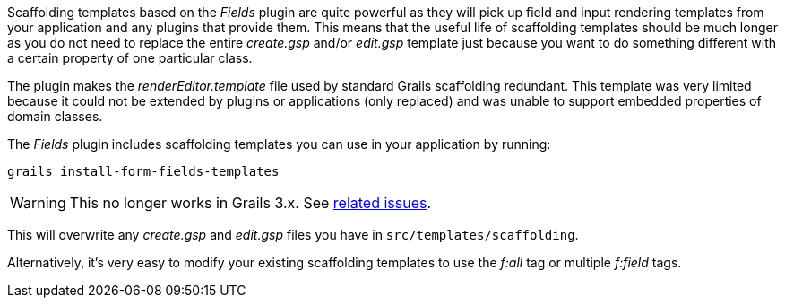 Scaffolding templates based on the _Fields_ plugin are quite powerful as they will pick up field and input rendering templates from your application and any plugins that provide them. This means that the useful life of scaffolding templates should be much longer as you do not need to replace the entire _create.gsp_ and/or _edit.gsp_ template just because you want to do something different with a certain property of one particular class.

The plugin makes the _renderEditor.template_ file used by standard Grails scaffolding redundant. This template was very limited because it could not be extended by plugins or applications (only replaced) and was unable to support embedded properties of domain classes.

The _Fields_ plugin includes scaffolding templates you can use in your application by running:

[source,groovy]
----
grails install-form-fields-templates
----

WARNING: This no longer works in Grails 3.x. See https://github.com/grails-fields-plugin/grails-fields/issues?utf8=%E2%9C%93&q=is%3Aissue%20is%3Aopen%20install-form-fields-templates[related issues].

This will overwrite any _create.gsp_ and _edit.gsp_ files you have in `src/templates/scaffolding`.

Alternatively, it's very easy to modify your existing scaffolding templates to use the _f:all_ tag or multiple _f:field_ tags.
